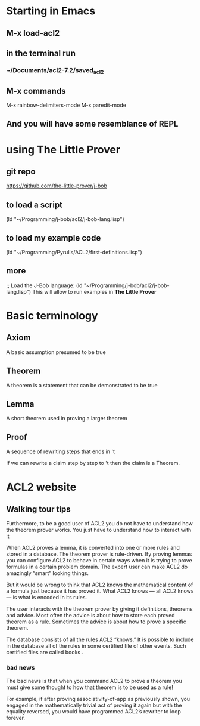 * Starting in Emacs
** M-x load-acl2
** in the terminal run
*** ~/Documents/acl2-7.2/saved_acl2
** M-x commands
 M-x rainbow-delimiters-mode
 M-x paredit-mode
** And you will have some resemblance of REPL
* using The Little Prover
** git repo
https://github.com/the-little-prover/j-bob

** to load a script
(ld "~/Programming/j-bob/acl2/j-bob-lang.lisp")

** to load my example code
(ld "~/Programming/Pyrulis/ACL2/first-definitions.lisp")

** more
;; Load the J-Bob language:
(ld "~/Programming/j-bob/acl2/j-bob-lang.lisp")
This will allow to run examples in *The Little Prover*


* Basic terminology

** Axiom
   A basic assumption presumed to be true
** Theorem
   A theorem is a statement that can be demonstrated to be true
** Lemma
   A short theorem used in proving a larger theorem
** Proof
   A sequence of rewriting steps that ends in 't

   If we can rewrite a claim step by step to 't then the claim is a Theorem.

* ACL2 website

** Walking tour tips
Furthermore, to be a good user of ACL2 you do not have to understand how
the theorem prover works. You just have to understand how to interact with it

When ACL2 proves a lemma, it is converted into one or more rules and stored in a
database. The theorem prover is rule-driven. By proving lemmas you can configure
ACL2 to behave in certain ways when it is trying to prove formulas in a certain
problem domain. The expert user can make ACL2 do amazingly “smart” looking
things.

But it would be wrong to think that ACL2 knows the mathematical content of a
formula just because it has proved it. What ACL2 knows — all ACL2 knows — is
what is encoded in its rules.

The user interacts with the theorem prover by giving it definitions, theorems
and advice. Most often the advice is about how to store each proved theorem as
a rule. Sometimes the advice is about how to prove a specific theorem.

The database consists of all the rules ACL2 “knows.” It is possible to include
in the database all of the rules in some certified file of other events. Such
certified files are called books .

*** bad news
The bad news is that when you command ACL2 to prove a theorem you must give
some thought to how that theorem is to be used as a rule!

For example, if after proving associativity-of-app as previously shown, you
engaged in the mathematically trivial act of proving it again but with the
equality reversed, you would have programmed ACL2’s rewriter to loop forever.
